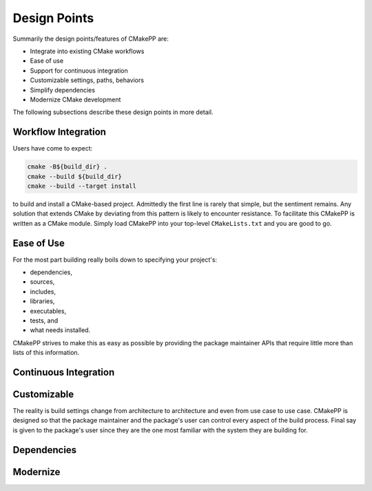 .. _design_points-label:

Design Points
=============

Summarily the design points/features of CMakePP are:

* Integrate into existing CMake workflows
* Ease of use
* Support for continuous integration
* Customizable settings, paths, behaviors
* Simplify dependencies
* Modernize CMake development

The following subsections describe these design points in more detail.

Workflow Integration
--------------------

Users have come to expect:

.. code-block:: bash

    cmake -B${build_dir} .
    cmake --build ${build_dir}
    cmake --build --target install

to build and install a CMake-based project. Admittedly the first line is rarely
that simple, but the sentiment remains. Any solution that extends CMake by
deviating from this pattern is likely to encounter resistance. To facilitate
this CMakePP is written as a CMake module. Simply load CMakePP into your
top-level ``CMakeLists.txt`` and you are good to go.


Ease of Use
-----------

For the most part building really boils down to specifying your project's:

* dependencies,
* sources,
* includes,
* libraries,
* executables,
* tests, and
* what needs installed.

CMakePP strives to make this as easy as possible by providing the package
maintainer APIs that require little more than lists of this information.

Continuous Integration
----------------------

Customizable
------------

The reality is build settings change from architecture to architecture and even
from use case to use case. CMakePP is designed so that the package maintainer
and the package's user can control every aspect of the build process. Final say
is given to the package's user since they are the one most familiar with the
system they are building for.

Dependencies
------------

Modernize
---------


